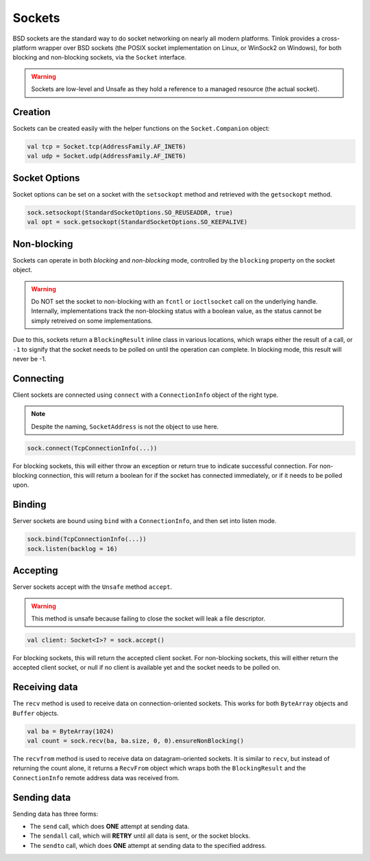 .. _sockets:

Sockets
=======

BSD sockets are the standard way to do socket networking on nearly all modern platforms. Tinlok
provides a cross-platform wrapper over BSD sockets (the POSIX socket implementation on Linux, or
WinSock2 on Windows), for both blocking and non-blocking sockets, via the ``Socket`` interface.

.. warning::

    Sockets are low-level and Unsafe as they hold a reference to a managed resource
    (the actual socket).

Creation
--------

Sockets can be created easily with the helper functions on the ``Socket.Companion`` object:

.. code-block:: kotlin

    val tcp = Socket.tcp(AddressFamily.AF_INET6)
    val udp = Socket.udp(AddressFamily.AF_INET6)

Socket Options
--------------

Socket options can be set on a socket with the ``setsockopt`` method and retrieved with the
``getsockopt`` method.

.. code-block:: kotlin

    sock.setsockopt(StandardSocketOptions.SO_REUSEADDR, true)
    val opt = sock.getsockopt(StandardSocketOptions.SO_KEEPALIVE)

Non-blocking
------------

Sockets can operate in both *blocking* and *non-blocking* mode, controlled by the ``blocking``
property on the socket object.

.. warning::

    Do NOT set the socket to non-blocking with an ``fcntl`` or ``ioctlsocket`` call on the
    underlying handle. Internally, implementations track the non-blocking status with a boolean
    value, as the status cannot be simply retreived on some implementations.

Due to this, sockets return a ``BlockingResult`` inline class in various locations, which wraps
either the result of a call, or ``-1`` to signify that the socket needs to be polled on until
the operation can complete. In blocking mode, this result will never be -1.

Connecting
----------

Client sockets are connected using ``connect`` with a ``ConnectionInfo`` object of the right type.

.. note::

    Despite the naming, ``SocketAddress`` is not the object to use here.

.. code-block:: kotlin

    sock.connect(TcpConnectionInfo(...))

For blocking sockets, this will either throw an exception or return true to indicate successful
connection. For non-blocking connection, this will return a boolean for if the socket has connected
immediately, or if it needs to be polled upon.

Binding
-------

Server sockets are bound using ``bind`` with a ``ConnectionInfo``, and then set into listen mode.

.. code-block:: kotlin

    sock.bind(TcpConnectionInfo(...))
    sock.listen(backlog = 16)

Accepting
---------

Server sockets accept with the ``Unsafe`` method ``accept``.

.. warning::

    This method is unsafe because failing to close the socket will leak a file descriptor.

.. code-block:: kotlin

    val client: Socket<I>? = sock.accept()

For blocking sockets, this will return the accepted client socket. For non-blocking sockets, this
will either return the accepted client socket, or null if no client is available yet and the socket
needs to be polled on.

Receiving data
--------------

The ``recv`` method is used to receive data on connection-oriented sockets. This works for both
``ByteArray`` objects and ``Buffer`` objects.

.. code-block:: kotlin

    val ba = ByteArray(1024)
    val count = sock.recv(ba, ba.size, 0, 0).ensureNonBlocking()

The ``recvfrom`` method is used to receive data on datagram-oriented sockets. It is similar to
``recv``, but instead of returning the count alone, it returns a ``RecvFrom`` object which wraps
both the ``BlockingResult`` and the ``ConnectionInfo`` remote address data was received from.

Sending data
------------

Sending data has three forms:

- The ``send`` call, which does **ONE** attempt at sending data.
- The ``sendall`` call, which will **RETRY** until all data is sent, or the socket blocks.
- The ``sendto`` call, which does **ONE** attempt at sending data to the specified address.
